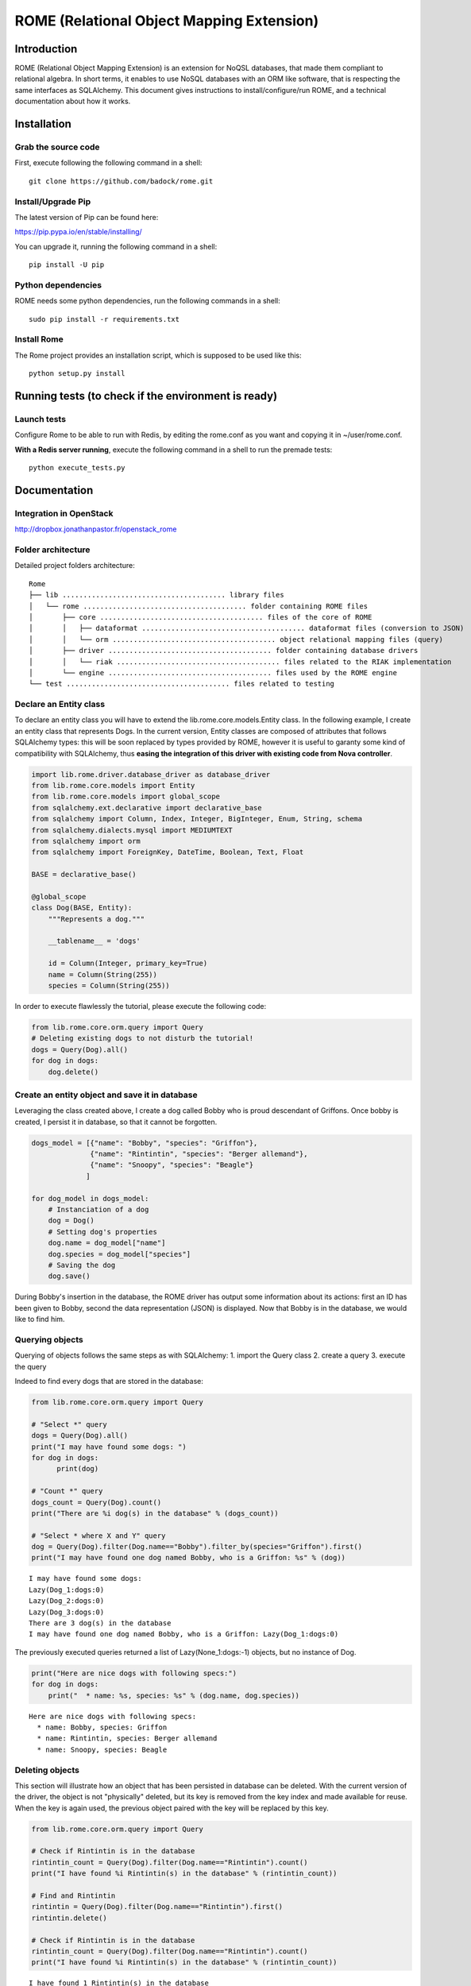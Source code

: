 
ROME (Relational Object Mapping Extension)
==========================================

Introduction
------------

ROME (Relational Object Mapping Extension) is an extension for NoQSL
databases, that made them compliant to relational algebra. In short
terms, it enables to use NoSQL databases with an ORM like software, that
is respecting the same interfaces as SQLAlchemy. This document gives
instructions to install/configure/run ROME, and a technical
documentation about how it works.

Installation
------------

Grab the source code
~~~~~~~~~~~~~~~~~~~~

First, execute following the following command in a shell:

::

   git clone https://github.com/badock/rome.git

   
Install/Upgrade Pip
~~~~~~~~~~~~~~~~~~~

The latest version of Pip can be found here:

https://pip.pypa.io/en/stable/installing/

You can upgrade it, running the following command in a shell:

::

   pip install -U pip

    
Python dependencies
~~~~~~~~~~~~~~~~~~~

ROME needs some python dependencies, run the following commands in a
shell:

::

   sudo pip install -r requirements.txt



   
Install Rome
~~~~~~~~~~~~

The Rome project provides an installation script, which is supposed to
be used like this:

::

   python setup.py install



Running tests (to check if the environment is ready)
----------------------------------------------------


Launch tests
~~~~~~~~~~~~


Configure Rome to be able to run with Redis, by editing the rome.conf as you want and copying it in ~/user/rome.conf.

**With a Redis server running**, execute the following command in a shell to run the premade tests:

::

    python execute_tests.py

Documentation
-------------

Integration in OpenStack
~~~~~~~~~~~~~~~~~~~~~~~~

http://dropbox.jonathanpastor.fr/openstack_rome

Folder architecture
~~~~~~~~~~~~~~~~~~~

Detailed project folders architecture:

::

    Rome
    ├── lib ....................................... library files
    │   └── rome ....................................... folder containing ROME files
    │       ├── core ....................................... files of the core of ROME
    │       │   ├── dataformat ....................................... dataformat files (conversion to JSON)
    │       │   └── orm ....................................... object relational mapping files (query)
    │       ├── driver ....................................... folder containing database drivers
    │       │   └── riak ....................................... files related to the RIAK implementation
    │       └── engine ....................................... files used by the ROME engine
    └── test ....................................... files related to testing

Declare an Entity class
~~~~~~~~~~~~~~~~~~~~~~~

To declare an entity class you will have to extend the
lib.rome.core.models.Entity class. In the following example, I create an
entity class that represents Dogs. In the current version, Entity
classes are composed of attributes that follows SQLAlchemy types: this
will be soon replaced by types provided by ROME, however it is useful to
garanty some kind of compatibility with SQLAlchemy, thus **easing the
integration of this driver with existing code from Nova controller**.

.. code:: python

    import lib.rome.driver.database_driver as database_driver
    from lib.rome.core.models import Entity
    from lib.rome.core.models import global_scope
    from sqlalchemy.ext.declarative import declarative_base
    from sqlalchemy import Column, Index, Integer, BigInteger, Enum, String, schema
    from sqlalchemy.dialects.mysql import MEDIUMTEXT
    from sqlalchemy import orm
    from sqlalchemy import ForeignKey, DateTime, Boolean, Text, Float
    
    BASE = declarative_base()
    
    @global_scope
    class Dog(BASE, Entity):
        """Represents a dog."""
    
        __tablename__ = 'dogs'
    
        id = Column(Integer, primary_key=True)
        name = Column(String(255))
        species = Column(String(255))

    
In order to execute flawlessly the tutorial, please execute the
following code:

.. code:: python

    from lib.rome.core.orm.query import Query
    # Deleting existing dogs to not disturb the tutorial!
    dogs = Query(Dog).all()
    for dog in dogs:
        dog.delete()

..
    parsed-literal::

       /Library/Python/2.7/site-packages/riak-2.1.0-py2.7.egg/riak/security.py:32: UserWarning: Found OpenSSL 0.9.8y 5 Feb 2013 version, but expected at least OpenSSL 1.0.1g.  Security may not support TLS 1.2.


Create an entity object and save it in database
~~~~~~~~~~~~~~~~~~~~~~~~~~~~~~~~~~~~~~~~~~~~~~~

Leveraging the class created above, I create a dog called Bobby who is
proud descendant of Griffons. Once bobby is created, I persist it in
database, so that it cannot be forgotten.

.. code:: python

    dogs_model = [{"name": "Bobby", "species": "Griffon"},
                  {"name": "Rintintin", "species": "Berger allemand"},
                  {"name": "Snoopy", "species": "Beagle"}
                 ]
    
    for dog_model in dogs_model:
        # Instanciation of a dog
        dog = Dog()
        # Setting dog's properties
        dog.name = dog_model["name"]
        dog.species = dog_model["species"]
        # Saving the dog
        dog.save()

During Bobby's insertion in the database, the ROME driver has output
some information about its actions: first an ID has been given to Bobby,
second the data representation (JSON) is displayed. Now that Bobby is in
the database, we would like to find him.

Querying objects
~~~~~~~~~~~~~~~~

Querying of objects follows the same steps as with SQLAlchemy: 1. import
the Query class 2. create a query 3. execute the query

Indeed to find every dogs that are stored in the database:

.. code:: python

    from lib.rome.core.orm.query import Query
    
    # "Select *" query
    dogs = Query(Dog).all()
    print("I may have found some dogs: ")
    for dog in dogs:
	  print(dog)
    
    # "Count *" query
    dogs_count = Query(Dog).count()
    print("There are %i dog(s) in the database" % (dogs_count))
    
    # "Select * where X and Y" query
    dog = Query(Dog).filter(Dog.name=="Bobby").filter_by(species="Griffon").first()
    print("I may have found one dog named Bobby, who is a Griffon: %s" % (dog))

.. parsed-literal::
       
    I may have found some dogs: 
    Lazy(Dog_1:dogs:0)
    Lazy(Dog_2:dogs:0)
    Lazy(Dog_3:dogs:0)
    There are 3 dog(s) in the database
    I may have found one dog named Bobby, who is a Griffon: Lazy(Dog_1:dogs:0)
    

The previously executed queries returned a list of Lazy(None\_1:dogs:-1)
objects, but no instance of Dog.

.. code:: python

    print("Here are nice dogs with following specs:")
    for dog in dogs:
        print("  * name: %s, species: %s" % (dog.name, dog.species))

.. parsed-literal::

    Here are nice dogs with following specs:
      * name: Bobby, species: Griffon
      * name: Rintintin, species: Berger allemand
      * name: Snoopy, species: Beagle


Deleting objects
~~~~~~~~~~~~~~~~

This section will illustrate how an object that has been persisted in
database can be deleted. With the current version of the driver, the
object is not "physically" deleted, but its key is removed from the key
index and made available for reuse. When the key is again used, the
previous object paired with the key will be replaced by this key.

.. code:: python

    from lib.rome.core.orm.query import Query
    
    # Check if Rintintin is in the database
    rintintin_count = Query(Dog).filter(Dog.name=="Rintintin").count()
    print("I have found %i Rintintin(s) in the database" % (rintintin_count))
    
    # Find and Rintintin
    rintintin = Query(Dog).filter(Dog.name=="Rintintin").first()
    rintintin.delete()
    
    # Check if Rintintin is in the database
    rintintin_count = Query(Dog).filter(Dog.name=="Rintintin").count()
    print("I have found %i Rintintin(s) in the database" % (rintintin_count))

.. parsed-literal::

    I have found 1 Rintintin(s) in the database
    I have found 0 Rintintin(s) in the database


Joining tables
~~~~~~~~~~~~~~

To illustrate the joining of tables, let's first create a new table for
species:

.. code:: python

   import lib.rome.driver.database_driver as database_driver
   from lib.rome.core.models import Entity
   from lib.rome.core.models import global_scope
   from sqlalchemy.ext.declarative import declarative_base
   from sqlalchemy import Column, Index, Integer, BigInteger, Enum, String, schema
   from sqlalchemy.dialects.mysql import MEDIUMTEXT
   from sqlalchemy import orm
   from sqlalchemy import ForeignKey, DateTime, Boolean, Text, Float

   BASE = declarative_base()

   @global_scope
   class Species(BASE, Entity):
	  """Represents a species."""

	  __tablename__ = 'species'

	  id = Column(Integer, primary_key=True)
	  name = Column(String(255))

	  
    from lib.rome.core.orm.query import Query
    # Deleting existing species to not disturb the tutorial!
    species = Query(Species).all()
    for specy in species:
	  specy.delete()
    
And let's spawn some species:

.. code:: python

    species_model = [{"name": "Griffon"},
                     {"name": "Berger allemand"},
                     {"name": "Beagle"}
                    ]
    
    for specy_model in species_model:
        # Instanciation of a species
        specy = Species()
        # Setting species's properties
        specy.name = specy_model["name"]
        # Saving the species
        specy.save()

As the "species" field in Dog corresponds to the "name" field in Species, let's
try to join the two entity classes on these fields:

.. code:: python

    results = Query(Dog).join(Species, Species.name==Dog.species).all()
    print(results)
    results = Query(Dog, Species).filter(Species.name==Dog.species).all()
    print(results)

.. parsed-literal::

   [[{u'name': u'Bobby', u'deleted': 0, u'created_at': {u'timezone': u'None', u'simplify_strategy': u'datetime', u'value': u'2016-04-15 08:21:03'}, u'updated_at': {u'timezone': u'None', u'simplify_strategy': u'datetime', u'value': u'2016-04-15 08:21:04'}, u'id': 109, u'deleted_at': None, u'species': u'Griffon'}, {u'name': u'Griffon', u'deleted': 0, u'created_at': {u'timezone': u'None', u'simplify_strategy': u'datetime', u'value': u'2016-04-15 08:21:04'}, u'updated_at': {u'timezone': u'None', u'simplify_strategy': u'datetime', u'value': u'2016-04-15 08:21:04'}, u'deleted_at': None, u'id': 79}], [{u'name': u'Snoopy', u'deleted': 0, u'created_at': {u'timezone': u'None', u'simplify_strategy': u'datetime', u'value': u'2016-04-15 08:21:04'}, u'updated_at': {u'timezone': u'None', u'simplify_strategy': u'datetime', u'value': u'2016-04-15 08:21:04'}, u'id': 111, u'deleted_at': None, u'species': u'Beagle'}, {u'name': u'Beagle', u'deleted': 0, u'created_at': {u'timezone': u'None', u'simplify_strategy': u'datetime', u'value': u'2016-04-15 08:21:04'}, u'updated_at': {u'timezone': u'None', u'simplify_strategy': u'datetime', u'value': u'2016-04-15 08:21:04'}, u'deleted_at': None, u'id': 81}]]
[[{u'name': u'Bobby', u'deleted': 0, u'created_at': {u'timezone': u'None', u'simplify_strategy': u'datetime', u'value': u'2016-04-15 08:21:03'}, u'updated_at': {u'timezone': u'None', u'simplify_strategy': u'datetime', u'value': u'2016-04-15 08:21:04'}, u'id': 109, u'deleted_at': None, u'species': u'Griffon'}, {u'name': u'Griffon', u'deleted': 0, u'created_at': {u'timezone': u'None', u'simplify_strategy': u'datetime', u'value': u'2016-04-15 08:21:04'}, u'updated_at': {u'timezone': u'None', u'simplify_strategy': u'datetime', u'value': u'2016-04-15 08:21:04'}, u'deleted_at': None, u'id': 79}], [{u'name': u'Snoopy', u'deleted': 0, u'created_at': {u'timezone': u'None', u'simplify_strategy': u'datetime', u'value': u'2016-04-15 08:21:04'}, u'updated_at': {u'timezone': u'None', u'simplify_strategy': u'datetime', u'value': u'2016-04-15 08:21:04'}, u'id': 111, u'deleted_at': None, u'species': u'Beagle'}, {u'name': u'Beagle', u'deleted': 0, u'created_at': {u'timezone': u'None', u'simplify_strategy': u'datetime', u'value': u'2016-04-15 08:21:04'}, u'updated_at': {u'timezone': u'None', u'simplify_strategy': u'datetime', u'value': u'2016-04-15 08:21:04'}, u'deleted_at': None, u'id': 81}]]



Functions
~~~~~~~~~

As in SQLAlchemy, it is possible to use SQL built in functions. At this
moment only "count" and "sum" are available, however it is possible to
add new functions. Here is an example:

.. code:: python

    from sqlalchemy.sql import func
    
    result = Query(Dog, func.sum(Dog.id), func.count(Dog.id)).all()
    for item in result:
        print(item)

.. parsed-literal::

    [Lazy(Dog_1:dogs:0), 4, 2]
    [Lazy(Dog_3:dogs:0), 4, 2]

